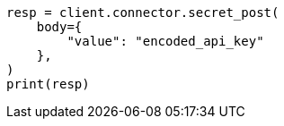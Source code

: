 // This file is autogenerated, DO NOT EDIT
// connector/docs/_connectors-create-native-api-key.asciidoc:43

[source, python]
----
resp = client.connector.secret_post(
    body={
        "value": "encoded_api_key"
    },
)
print(resp)
----
